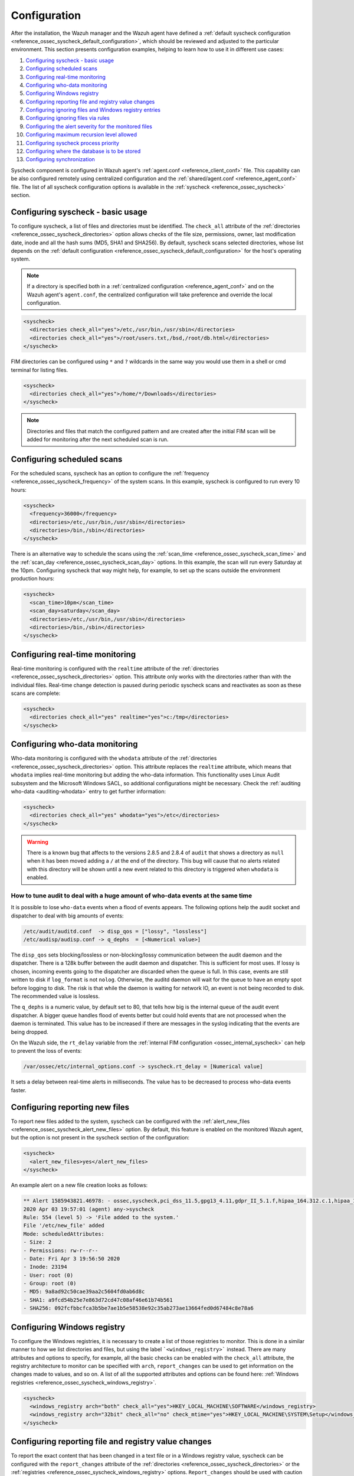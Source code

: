 .. Copyright (C) 2021 Wazuh, Inc.

.. meta::
  :description: Learn more about File Integrity Monitoring, one of the Wazuh capabilities. We show you some configuration examples to get the best out of Wazuh.
  
.. _fim-examples:

Configuration
=============

After the installation, the Wazuh manager and the Wazuh agent have defined a :ref:`default syscheck configuration <reference_ossec_syscheck_default_configuration>`, which should be reviewed and adjusted to the particular environment. This section presents configuration examples, helping to learn how to use it in different use cases:

#. `Configuring syscheck - basic usage`_
#. `Configuring scheduled scans`_
#. `Configuring real-time monitoring`_
#. `Configuring who-data monitoring`_
#. `Configuring Windows registry`_
#. `Configuring reporting file and registry value changes`_
#. `Configuring ignoring files and Windows registry entries`_
#. `Configuring ignoring files via rules`_
#. `Configuring the alert severity for the monitored files`_
#. `Configuring maximum recursion level allowed`_
#. `Configuring syscheck process priority`_
#. `Configuring where the database is to be stored`_
#. `Configuring synchronization`_

Syscheck component is configured in Wazuh agent's :ref:`agent.conf <reference_client_conf>` file. This capability can be also configured remotely using centralized configuration and the :ref:`shared/agent.conf <reference_agent_conf>` file.
The list of all syscheck configuration options is available in the :ref:`syscheck <reference_ossec_syscheck>` section.

Configuring syscheck - basic usage
----------------------------------

To configure syscheck, a list of files and directories must be identified. The ``check_all`` attribute of the :ref:`directories <reference_ossec_syscheck_directories>` option allows checks of the file size, permissions, owner, last modification date, inode and all the hash sums (MD5, SHA1 and SHA256).
By default, syscheck scans selected directories, whose list depends on the :ref:`default configuration <reference_ossec_syscheck_default_configuration>` for the host's operating system.

.. note::

  If a directory is specified both in a :ref:`centralized configuration <reference_agent_conf>` and on the Wazuh agent's  ``agent.conf``, the centralized configuration will take preference and override the local configuration.

.. code-block:: xml

  <syscheck>
    <directories check_all="yes">/etc,/usr/bin,/usr/sbin</directories>
    <directories check_all="yes">/root/users.txt,/bsd,/root/db.html</directories>
  </syscheck>

.. versionadded:: 4.3.0

FIM directories can be configured using ``*`` and ``?`` wildcards in the same way you would use them in a shell or cmd terminal for listing files.

.. code-block:: xml

  <syscheck>
    <directories check_all="yes">/home/*/Downloads</directories>
  </syscheck>

.. note::

  Directories and files that match the configured pattern and are created after the initial FIM scan will be added for monitoring after the next scheduled scan is run.


Configuring scheduled scans
---------------------------

For the scheduled scans, syscheck has an option to configure the :ref:`frequency <reference_ossec_syscheck_frequency>` of the system scans. In this example, syscheck is configured to run every 10 hours:

.. code-block:: xml

  <syscheck>
    <frequency>36000</frequency>
    <directories>/etc,/usr/bin,/usr/sbin</directories>
    <directories>/bin,/sbin</directories>
  </syscheck>

There is an alternative way to schedule the scans using the :ref:`scan_time <reference_ossec_syscheck_scan_time>` and the :ref:`scan_day <reference_ossec_syscheck_scan_day>` options. In this example, the scan will run every Saturday at the 10pm. Configuring syscheck that way might help, for example, to set up the scans outside the environment production hours:

.. code-block:: xml

  <syscheck>
    <scan_time>10pm</scan_time>
    <scan_day>saturday</scan_day>
    <directories>/etc,/usr/bin,/usr/sbin</directories>
    <directories>/bin,/sbin</directories>
  </syscheck>


Configuring real-time monitoring
--------------------------------

Real-time monitoring is configured with the ``realtime`` attribute of the :ref:`directories <reference_ossec_syscheck_directories>` option. This attribute only works with the directories rather than with the individual files. Real-time change detection is paused during periodic syscheck scans and reactivates as soon as these scans are complete:

.. code-block:: xml

  <syscheck>
    <directories check_all="yes" realtime="yes">c:/tmp</directories>
  </syscheck>

Configuring who-data monitoring
-------------------------------

.. versionadded:: 3.4.0

Who-data monitoring is configured with the ``whodata`` attribute of the :ref:`directories <reference_ossec_syscheck_directories>` option. This attribute replaces the ``realtime`` attribute, which means that ``whodata`` implies real-time monitoring but adding the who-data information.
This functionality uses Linux Audit subsystem and the Microsoft Windows SACL, so additional configurations might be necessary. Check the :ref:`auditing who-data <auditing-whodata>` entry to get further information:

.. code-block:: xml

  <syscheck>
    <directories check_all="yes" whodata="yes">/etc</directories>
  </syscheck>


.. warning:: There is a known bug that affects to the versions 2.8.5 and 2.8.4 of ``audit`` that shows a directory as ``null`` when it has been moved adding a ``/`` at the end of the directory. This bug will cause that no alerts related with this directory will be shown until a new event related to this directory is triggered when ``whodata`` is enabled.

How to tune audit to deal with a huge amount of who-data events at the same time
^^^^^^^^^^^^^^^^^^^^^^^^^^^^^^^^^^^^^^^^^^^^^^^^^^^^^^^^^^^^^^^^^^^^^^^^^^^^^^^^

It is possible to lose ``who-data`` events when a flood of events appears. The following options help the audit socket and dispatcher to deal with big amounts of events:

.. code-block:: none

 /etc/audit/auditd.conf  -> disp_qos = ["lossy", "lossless"]
 /etc/audisp/audisp.conf -> q_dephs  = [<Numerical value>]

The ``disp_qos`` sets blocking/lossless or non-blocking/lossy communication between the audit daemon and the dispatcher. There is a 128k buffer between the audit daemon and dispatcher. This is sufficient for most uses. If lossy is chosen, incoming events going to the dispatcher are discarded when the queue is full. In this case, events are still written to disk if ``log_format`` is not ``nolog``. Otherwise, the auditd daemon will wait for the queue to have an empty spot before logging to disk. The risk is that while the daemon is waiting for network IO, an event is not being recorded to disk. The recommended value is lossless.

The ``q_dephs`` is a numeric value, by default set to 80, that tells how big is the internal queue of the audit event dispatcher. A bigger queue handles flood of events better but could hold events that are not processed when the daemon is terminated. This value has to be increased if there are messages in the syslog indicating that the events are being dropped.

On the Wazuh side, the ``rt_delay`` variable from the :ref:`internal FIM configuration <ossec_internal_syscheck>` can help to prevent the loss of events:

.. code-block:: none

 /var/ossec/etc/internal_options.conf -> syscheck.rt_delay = [Numerical value]

It sets a delay between real-time alerts in milliseconds. The value has to be decreased to process who-data events faster.

.. _how_to_fim_alert_new_files:

Configuring reporting new files
-------------------------------

To report new files added to the system, syscheck can be configured with the :ref:`alert_new_files <reference_ossec_syscheck_alert_new_files>` option. By default, this feature is enabled on the monitored Wazuh agent, but the option is not present in the syscheck section of the configuration:

.. code-block:: xml

  <syscheck>
    <alert_new_files>yes</alert_new_files>
  </syscheck>

An example alert on a new file creation looks as follows:

.. code-block:: console

  ** Alert 1585943821.46978: - ossec,syscheck,pci_dss_11.5,gpg13_4.11,gdpr_II_5.1.f,hipaa_164.312.c.1,hipaa_164.312.c.2,nist_800_53_SI.7,
  2020 Apr 03 19:57:01 (agent) any->syscheck
  Rule: 554 (level 5) -> 'File added to the system.'
  File '/etc/new_file' added
  Mode: scheduledAttributes:
  - Size: 2
  - Permissions: rw-r--r--
  - Date: Fri Apr 3 19:56:50 2020
  - Inode: 23194
  - User: root (0)
  - Group: root (0)
  - MD5: 9a8ad92c50cae39aa2c5604fd0ab6d8c
  - SHA1: a9fcd54b25e7e863d72cd47c08af46e61b74b561
  - SHA256: 092fcfbbcfca3b5be7ae1b5e58538e92c35ab273ae13664fed0d67484c8e78a6


.. _how_to_fim_registries:

Configuring Windows registry
----------------------------

To configure the Windows registries, it is necessary to create a list of those registries to monitor. This is done in a similar manner to how we list directories and files, but using the label ```<windows_registry>``` instead. There are many attributes and options to specify, for example, all the basic checks can be enabled with the ``check_all`` attribute, the registry architecture to monitor can be specified with ``arch``, ``report_changes`` can be used to get information on the changes made to values, and so on. A list of all the supported attributes and options can be found here: :ref:`Windows registries <reference_ossec_syscheck_windows_registry>`.

.. code-block:: xml

  <syscheck>
    <windows_registry arch="both" check_all="yes">HKEY_LOCAL_MACHINE\SOFTWARE</windows_registry>
    <windows_registry arch="32bit" check_all="no" check_mtime="yes">HKEY_LOCAL_MACHINE\SYSTEM\Setup</windows_registry>
  </syscheck>


.. _how_to_fim_report_changes:

Configuring reporting file and registry value changes
-----------------------------------------------------

To report the exact content that has been changed in a text file or in a Windows registry value, syscheck can be configured with the ``report_changes`` attribute of the :ref:`directories <reference_ossec_syscheck_directories>` or the :ref:`registries <reference_ossec_syscheck_windows_registry>` options. ``Report_changes`` should be used with caution as Wazuh copies every single monitored file to a private location.

In this example, by enabling the ``report_changes``, the alerts will show the changed content for all the text files in a listed directory and its subdirectories or for all values of a monitored Windows registry:

.. code-block:: xml

  <syscheck>
    <directories check_all="yes" realtime="yes" report_changes="yes">/test</directories>
    <windows_registry arch="64bit" report_changes="yes">HKEY_LOCAL_MACHINE\SYSTEM\Setup</windows_registry>
  </syscheck>

.. code-block:: console

  ** Alert 1585758628.156629: - ossec,syscheck,pci_dss_11.5,gpg13_4.11,gdpr_II_5.1.f,hipaa_164.312.c.1,hipaa_164.312.c.2,nist_800_53_SI.7,
  2020 Apr 01 16:30:28 (agent) any->syscheck
  Rule: 550 (level 7) -> 'Integrity checksum changed.'
  File '/test/file' modified
  Mode: real-time
  Changed attributes: size,mtime,inode,md5,sha1,sha256
  Size changed from '14' to '13'
  Old modification time was: '1585758615', now it is '1585758628'
  Old inode was: '23186', now it is '23188'
  Old md5sum was: 'f296597bd5a808e5d1ad8cc2ab09c9f3'
  New md5sum is : 'ab68c0f2af74dc4a1c482a83c0c5a3ec'
  Old sha1sum was: 'ba0fe43dcd9586c8c2703d8278a960a3aa4b4754'
  New sha1sum is : '3a686748bf79db0adbad15f22ef566212a13b6c8'
  Old sha256sum was: '53fe48bd127d4bf0e559f26b005ee40ee40d1bba4e971dd0437da6aa47759310'
  New sha256sum is : '40e29c160ea4e9911cafb9bcdbb2bcec21904a0c13a2871936c79145ff8085c7'Attributes:
  - Size: 13
  - Permissions: rw-r--r--
  - Date: Wed Apr 1 16:30:28 2020
  - Inode: 23188
  - User: root (0)
  - Group: root (0)
  - MD5: ab68c0f2af74dc4a1c482a83c0c5a3ec
  - SHA1: 3a686748bf79db0adbad15f22ef566212a13b6c8
  - SHA256: 40e29c160ea4e9911cafb9bcdbb2bcec21904a0c13a2871936c79145ff8085c7What changed:
  1c1
  < Original text
  ---
  > Altered text

.. code-block:: console

  {
      "type": "event",
      "data": {
          "path": "HKEY_LOCAL_MACHINE\\SYSTEM\\Setup",
          "mode": "scheduled",
          "type": "modified",
          "arch": "[x64]",
          "value_name": "test_value",
          "timestamp": 1606349371,
          "attributes": {
              "type": "registry_value",
              "value_type": "REG_SZ",
              "size": 12,
              "hash_md5": "96c15c2bb2921193bf290df8cd85e2ba",
              "hash_sha1": "ca527369d9e8c1e081558bd92f90f65c4eb77e21",
              "hash_sha256": "fe32608c9ef5b6cf7e3f946480253ff76f24f4ec0678f3d0f07f9844cbff9601",
              "checksum": "56a7cc798b98bcd92a3aa49bfa3943ce3b4f4725"
          },
          "changed_attributes": [
              "size",
              "md5",
              "sha1",
              "sha256"
          ],
          "old_attributes": {
              "type": "registry_value",
              "value_type": "REG_SZ",
              "size": 17,
              "hash_md5": "84b8bc6ddfb8c2032ae2eb44d162369b",
              "hash_sha1": "c1dab0c0864b6ac9bdd3743a1408d679f1acd823",
              "hash_sha256": "bf573149b23303cac63c2a359b53760d919770c5d070047e76de42e2184f1046",
              "checksum": "76538a04f4923b9688e50802e501771cb3c0508f"
          },
          "content_changes": "< original content\n---\n> new content\n"
      }
  }


If some sentive files exist in the monitored with ``report_changes`` path, :ref:`nodiff <reference_ossec_syscheck_nodiff>` option can be used. This option disables computing the diff for the listed files, avoiding data leaking by sending the files content changes through alerts:

.. code-block:: xml

 <syscheck>
   <directories check_all="yes" realtime="yes" report_changes="yes">/test</directories>
   <nodiff>/test/private</nodiff>
 </syscheck>

In this example, by adding :ref:`nodiff <reference_ossec_syscheck_nodiff>` option, syscheck will not compute the diff for a listed text file:

.. code-block:: console

  ** Alert 1585757658.154829: - ossec,syscheck,pci_dss_11.5,gpg13_4.11,gdpr_II_5.1.f,hipaa_164.312.c.1,hipaa_164.312.c.2,nist_800_53_SI.7,
  2020 Apr 01 16:14:18 (agent) any->syscheck
  Rule: 550 (level 7) -> 'Integrity checksum changed.'
  File '/test/private' modified
  Mode: real-time
  Changed attributes: size,mtime,inode,md5,sha1,sha256
  Size changed from '14' to '20'
  Old modification time was: '1585757413', now it is '1585757658'
  Old inode was: '23187', now it is '23185'
  Old md5sum was: 'ef4ad1a40d0a95ad2e1b72eccdca6d44'
  New md5sum is : '158ccd88359654ac4ffd0e3cecb79a49'
  Old sha1sum was: '5f34d30f7bdefe9e825bff388de047dacdc09853'
  New sha1sum is : '18dfef68273c00fc733e28ce9aa1830f5e8fabd8'
  Old sha256sum was: '211ae95d4e54cff5724a98f0bae0b505adfdafe1ed8b15e40570a5fe58d20c61'
  New sha256sum is : '60c2a08e66f02bacea882f7b437f9c983431d75a686b703661c34e288d36de9d'Attributes:
  - Size: 20
  - Permissions: rw-r--r--
  - Date: Wed Apr 1 16:14:18 2020
  - Inode: 23185
  - User: root (0)
  - Group: root (0)
  - MD5: 158ccd88359654ac4ffd0e3cecb79a49
  - SHA1: 18dfef68273c00fc733e28ce9aa1830f5e8fabd8
  - SHA256: 60c2a08e66f02bacea882f7b437f9c983431d75a686b703661c34e288d36de9dWhat changed:
  <Diff truncated because nodiff option>


.. _how_to_fim_ignore:

Configuring ignoring files and Windows registry entries
-------------------------------------------------------

In order to avoid false positives, syscheck can be configured to ignore certain files and directories that do not need to be monitored by using the :ref:`ignore <reference_ossec_syscheck_ignore>` option:

.. code-block:: xml

  <syscheck>
    <ignore>/etc/random-seed</ignore>
    <ignore>/root/dir</ignore>
    <ignore type="sregex">.log$|.tmp</ignore>
  </syscheck>

Similar functionality, but for the Windows registries can be achieved by using the :ref:`registry_ignore <reference_ossec_syscheck_registry_ignore>` option:

.. code-block:: xml

  <syscheck>
   <registry_ignore>HKEY_LOCAL_MACHINE\Security\Policy\Secrets</registry_ignore>
   <registry_ignore type="sregex">\Enum$</registry_ignore>
  </syscheck>

Configuring ignoring files via rules
------------------------------------

An alternative method to ignore specific files scanned by syscheck is by using rules and setting the rule level to 0. By doing that the alert will be silenced:

.. code-block:: xml

  <rule id="100345" level="0">
    <if_group>syscheck</if_group>
    <match>/var/www/htdocs</match>
    <description>Ignore changes to /var/www/htdocs</description>
  </rule>

Configuring the alert severity for the monitored files
------------------------------------------------------

With a custom rule, the level of a syscheck alert can be altered when changes to a specific file or file pattern are detected:

.. code-block:: xml

  <rule id="100345" level="12">
    <if_group>syscheck</if_group>
    <match>/var/www/htdocs</match>
    <description>Changes to /var/www/htdocs - Critical file!</description>
  </rule>

Configuring maximum recursion level allowed
-------------------------------------------

.. versionadded:: 3.6.0

It is possible to configure the maximum recursion level allowed for a specific directory by using the ``recursion_level`` attribute of the :ref:`directories <reference_ossec_syscheck_directories>` option. ``recursion_level`` value must be an integer between 0 and 320.

An example configuration may look as follows:

.. code-block:: xml

  <syscheck>
    <directories check_all="yes">/etc,/usr/bin,/usr/sbin</directories>
    <directories check_all="yes">/root/users.txt,/bsd,/root/db.html</directories>
    <directories check_all="yes" recursion_level="3">folder_test</directories>
  </syscheck>

Using the following directory structure and ``recursion_level="3"``:

::

  folder_test
  ├── file_0.txt
  └── level_1
      ├── file_1.txt
      └── level_2
          ├── file_2.txt
          └── level_3
              ├── file_3.txt
              └── level_4
                  ├── file_4.txt
                  └── level_5
                      └── file_5.txt

The alerts will be genarated for all files up to ``folder_test/level_1/level_2/level_3/`` but not for any files in the directory deeper than ``level_3``.

To disable the recursion and generate the alerts only for the files in the monitored folder, the ``recursion_level`` value has to be set to 0.

.. warning::

  If ``recursion_level`` is not specified, it is set to the default value defined by ``syscheck.default_max_depth`` in the :ref:`internal options <reference_internal_options>` configuration file.

.. _how_to_fim_process_priority:

Configuring syscheck process priority
-------------------------------------

.. versionadded:: 3.12.0

To adjust syscheck CPU usage on the monitored system the :ref:`process_priority <reference_ossec_syscheck_process_priority>` option can be used. It sets the nice value for syscheck process. The default ``process_priority`` is set to 10.

Setting ``process_priority`` value higher than the default, will give syscheck lower priority, less CPU resources and make it run slower. In the example below the nice value for syscheck process is set to maximum:

.. code-block:: xml

  <syscheck>
    <process_priority>19</process_priority>
  </syscheck>

Setting ``process_priority`` value lower than the default, will give syscheck higher priority, more CPU resources and make it run faster. In the example below the nice value for syscheck process is set to minimum:

.. code-block:: xml

  <syscheck>
    <process_priority>-20</process_priority>
  </syscheck>

.. _how_to_fim_database:

Configuring where the database is to be stored
----------------------------------------------

.. versionadded:: 3.12.0

When the Wazuh agent starts it performs a first scan and generates its database. By default, the database is created in disk:

.. code-block:: xml

  <syscheck>
    <database>disk</database>
  </syscheck>

Syscheck can be configured to store the database in memory instead by changing value of the :ref:`database <reference_ossec_syscheck_database>` option:

.. code-block:: xml

  <syscheck>
    <database>memory</database>
  </syscheck>

The main advantage of using in memory database is the performance as reading and writing operations are faster than performing them on disk. The corresponding disadvantage is that the memory must be sufficient to store the data.

.. _how_to_fim_synchronization:

Configuring synchronization
---------------------------

.. versionadded:: 3.12.0

:ref:`Synchronization <reference_ossec_syscheck_synchronization>` can be configured to change the synchronization interval, the number of events per second, the queue size and the response timeout:

.. code-block:: xml

  <syscheck>
    <synchronization>
      <enabled>yes</enabled>
      <interval>5m</interval>
      <max_interval>1h</max_interval>
      <response_timeout>30</response_timeout>
      <sync_queue_size>16384</sync_queue_size>
      <max_eps>10</max_eps>
    </synchronization>
  </syscheck>

If the Wazuh agent is upgraded to the v3.12 and keeps its old configuration, the synchronization section will not be present in the ``agent.conf`` file but the Wazuh agent will still use the default synchronization settings as shown above.
